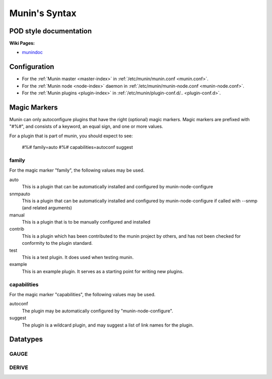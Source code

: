 .. _syntax:

=========================
Munin's Syntax
=========================

POD style documentation
=======================

**Wiki Pages:**

- `munindoc <http://munin-monitoring.org/wiki/munindoc>`_

.. _magic-markers:

Configuration
=============

- For the :ref:`Munin master <master-index>` in :ref:`/etc/munin/munin.conf <munin.conf>`.
- For the :ref:`Munin node <node-index>` daemon in :ref:`/etc/munin/munin-node.conf <munin-node.conf>`.
- For the :ref:`Munin plugins <plugin-index>` in :ref:`/etc/munin/plugin-conf.d/.. <plugin-conf.d>`.

Magic Markers
=============

Munin can only autoconfigure plugins that have the right (optional) magic markers. 
Magic markers are prefixed with "#%#", and consists of a keyword, an equal sign, and one or more values.

For a plugin that is part of munin, you should expect to see:

 #%# family=auto
 #%# capabilities=autoconf suggest

family
^^^^^^

For the magic marker "family", the following values may be used.

auto
    This is a plugin that can be automatically installed and configured by munin-node-configure 

snmpauto
    This is a plugin that can be automatically installed and configured by munin-node-configure if called with --snmp (and related arguments) 

manual
    This is a plugin that is to be manually configured and installed 

contrib
    This is a plugin which has been contributed to the munin project by others, and has not been checked for conformity to the plugin standard. 

test
    This is a test plugin. It does used when testing munin. 

example
    This is an example plugin. It serves as a starting point for writing new plugins. 

capabilities
^^^^^^^^^^^^
For the magic marker "capabilities", the following values may be used.

autoconf
    The plugin may be automatically configured by "munin-node-configure". 

suggest
    The plugin is a wildcard plugin, and may suggest a list of link names for the plugin. 

Datatypes
=========

GAUGE
^^^^^

DERIVE
^^^^^^
